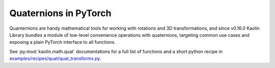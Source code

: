Quaternions in PyTorch
**********************

.. _quaternions:

Quanternions are handy mathematical tools for working with rotations and 3D transformations,
and since v0.16.0 Kaolin Library bundles a module of low-level convenience operations with quaternions,
targeting common use cases and exposing a plain PyTorch interface to all functions.

See :py:mod:`kaolin.math.quat` documentations for a full list of functions and a short python recipe in `examples/recipes/quat/quat_transforms.py <https://github.com/NVIDIAGameWorks/kaolin/blob/master/examples/recipes/quat/quat_transforms.py>`_.
